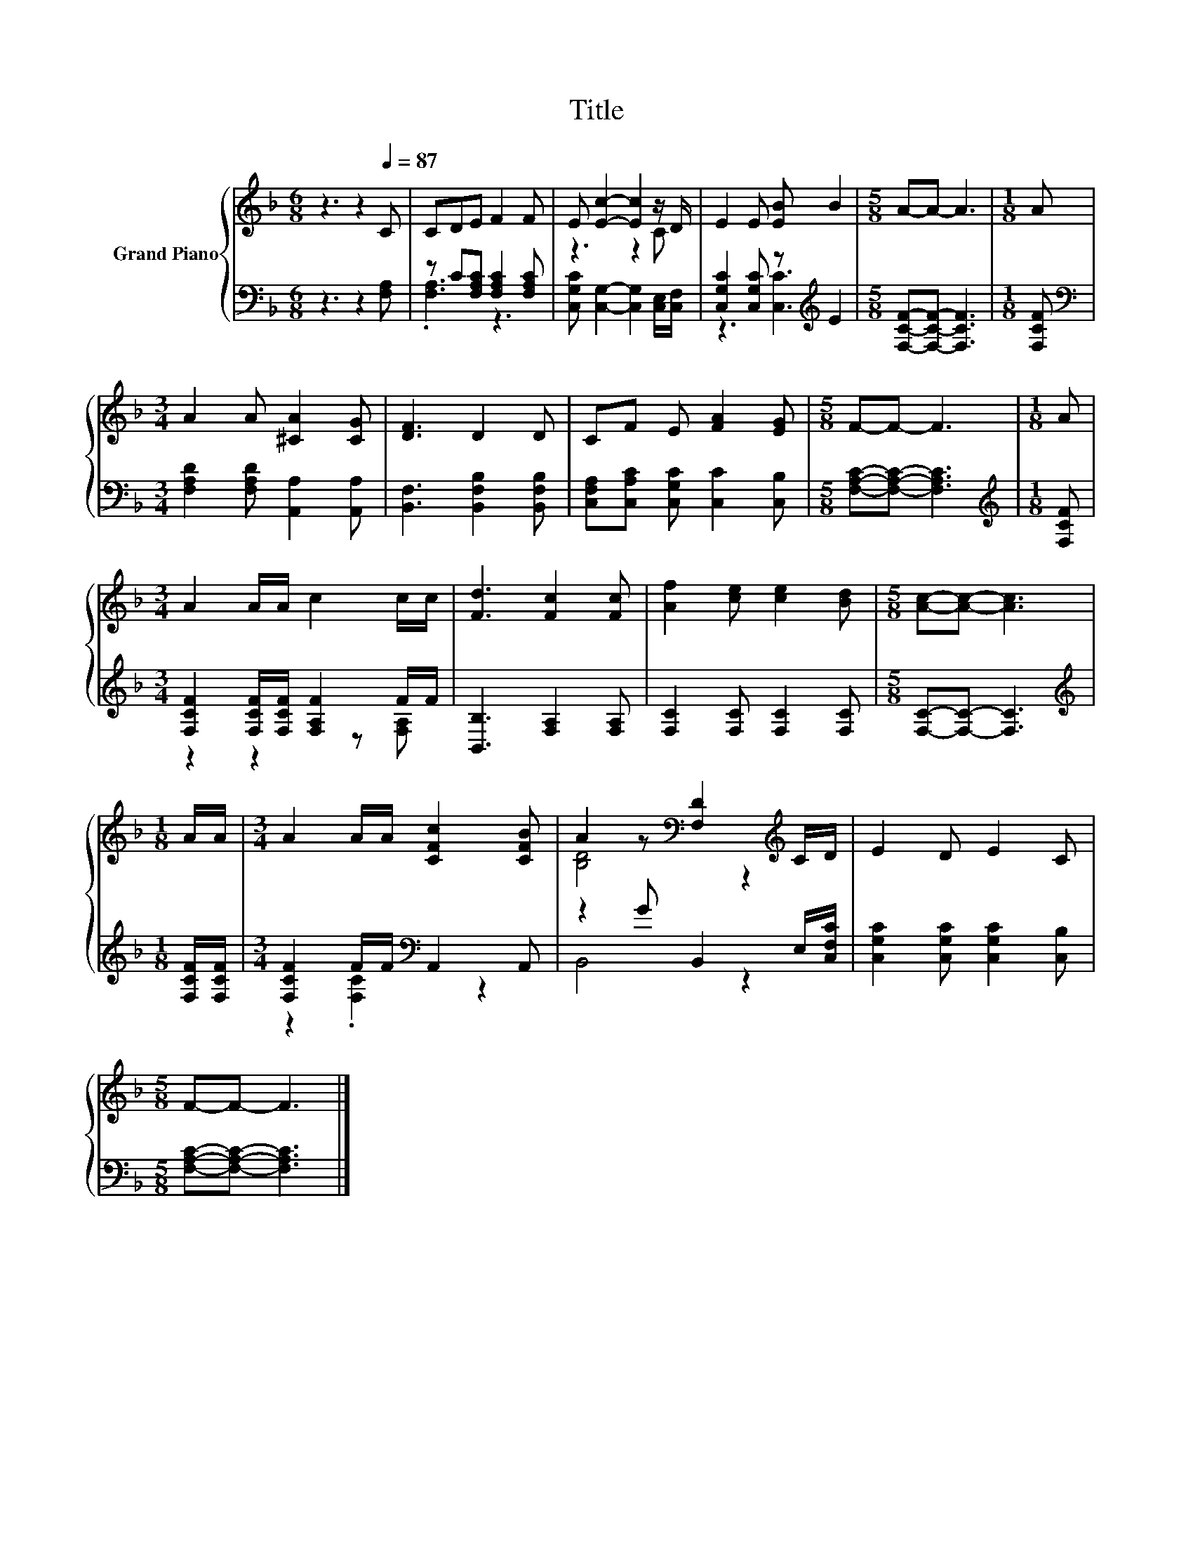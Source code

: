 X:1
T:Title
%%score { ( 1 4 ) | ( 2 3 ) }
L:1/8
M:6/8
K:F
V:1 treble nm="Grand Piano"
V:4 treble 
V:2 bass 
V:3 bass 
V:1
 z3 z2[Q:1/4=87] C | CDE F2 F | E [Ec]2- [Ec]2 z/ D/ | E2 E [EB] B2 |[M:5/8] A-A- A3 |[M:1/8] A | %6
[M:3/4] A2 A [^CA]2 [CG] | [DF]3 D2 D | CF E [FA]2 [EG] |[M:5/8] F-F- F3 |[M:1/8] A | %11
[M:3/4] A2 A/A/ c2 c/c/ | [Fd]3 [Fc]2 [Fc] | [Af]2 [ce] [ce]2 [Bd] |[M:5/8] [Ac]-[Ac]- [Ac]3 | %15
[M:1/8] A/A/ |[M:3/4] A2 A/A/ [CFc]2 [CFB] | A2 z[K:bass] [F,D]2[K:treble] C/D/ | E2 D E2 C | %19
[M:5/8] F-F- F3 |] %20
V:2
 z3 z2 [F,A,] | z C[F,A,C] [F,A,C]2 [F,A,C] | [C,G,C] [C,G,]2- [C,G,]2 [C,E,]/[C,F,]/ | %3
 [C,G,C]2 [C,G,C] z[K:treble] E2 |[M:5/8] [F,CF]-[F,CF]- [F,CF]3 |[M:1/8] [F,CF] | %6
[M:3/4][K:bass] [F,A,D]2 [F,A,D] [A,,A,]2 [A,,A,] | [B,,F,]3 [B,,F,B,]2 [B,,F,B,] | %8
 [C,F,A,][C,A,C] [C,G,C] [C,C]2 [C,B,] |[M:5/8] [F,A,C]-[F,A,C]- [F,A,C]3 | %10
[M:1/8][K:treble] [F,CF] |[M:3/4] [F,CF]2 [F,CF]/[F,CF]/ [F,A,F]2 F/F/ | [B,,B,]3 [F,A,]2 [F,A,] | %13
 [F,C]2 [F,C] [F,C]2 [F,C] |[M:5/8] [F,C]-[F,C]- [F,C]3 |[M:1/8][K:treble] [F,CF]/[F,CF]/ | %16
[M:3/4] [F,CF]2 F/F/[K:bass] A,,2 A,, | z2 G B,,2 E,/[C,F,C]/ | [C,G,C]2 [C,G,C] [C,G,C]2 [C,B,] | %19
[M:5/8] [F,A,C]-[F,A,C]- [F,A,C]3 |] %20
V:3
 x6 | .[F,A,]3 z3 | x6 | z3 [C,C]3[K:treble] |[M:5/8] x5 |[M:1/8] x |[M:3/4][K:bass] x6 | x6 | x6 | %9
[M:5/8] x5 |[M:1/8][K:treble] x |[M:3/4] z2 z2 z [F,A,] | x6 | x6 |[M:5/8] x5 | %15
[M:1/8][K:treble] x |[M:3/4] z2 .[F,C]2[K:bass] z2 | B,,4 z2 | x6 |[M:5/8] x5 |] %20
V:4
 x6 | x6 | z3 z2 C | x6 |[M:5/8] x5 |[M:1/8] x |[M:3/4] x6 | x6 | x6 |[M:5/8] x5 |[M:1/8] x | %11
[M:3/4] x6 | x6 | x6 |[M:5/8] x5 |[M:1/8] x |[M:3/4] x6 | [B,D]4[K:bass] z2[K:treble] | x6 | %19
[M:5/8] x5 |] %20

